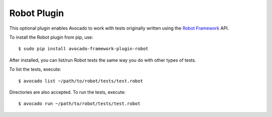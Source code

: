 ============
Robot Plugin
============

This optional plugin enables Avocado to work with tests originally
written using the `Robot Framework <http://robotframework.org/>`_ API.

To install the Robot plugin from pip, use::

    $ sudo pip install avocado-framework-plugin-robot

After installed, you can list/run Robot tests the same way you do with
other types of tests.

To list the tests, execute::

    $ avocado list ~/path/to/robot/tests/test.robot

Directories are also accepted. To run the tests, execute::

    $ avocado run ~/path/to/robot/tests/test.robot
